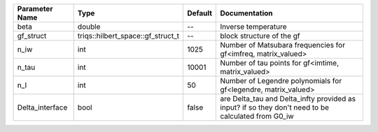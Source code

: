 +-----------------+-----------------------------------+---------+-----------------------------------------------------------------------------------------------------+
| Parameter Name  | Type                              | Default | Documentation                                                                                       |
+=================+===================================+=========+=====================================================================================================+
| beta            | double                            | --      | Inverse temperature                                                                                 |
+-----------------+-----------------------------------+---------+-----------------------------------------------------------------------------------------------------+
| gf_struct       | triqs::hilbert_space::gf_struct_t | --      | block structure of the gf                                                                           |
+-----------------+-----------------------------------+---------+-----------------------------------------------------------------------------------------------------+
| n_iw            | int                               | 1025    | Number of Matsubara frequencies for gf<imfreq, matrix_valued>                                       |
+-----------------+-----------------------------------+---------+-----------------------------------------------------------------------------------------------------+
| n_tau           | int                               | 10001   | Number of tau points for gf<imtime, matrix_valued>                                                  |
+-----------------+-----------------------------------+---------+-----------------------------------------------------------------------------------------------------+
| n_l             | int                               | 50      | Number of Legendre polynomials for gf<legendre, matrix_valued>                                      |
+-----------------+-----------------------------------+---------+-----------------------------------------------------------------------------------------------------+
| Delta_interface | bool                              | false   | are Delta_tau and Delta_infty provided as input? if so they don't need to be calculated from G0_iw  |
+-----------------+-----------------------------------+---------+-----------------------------------------------------------------------------------------------------+